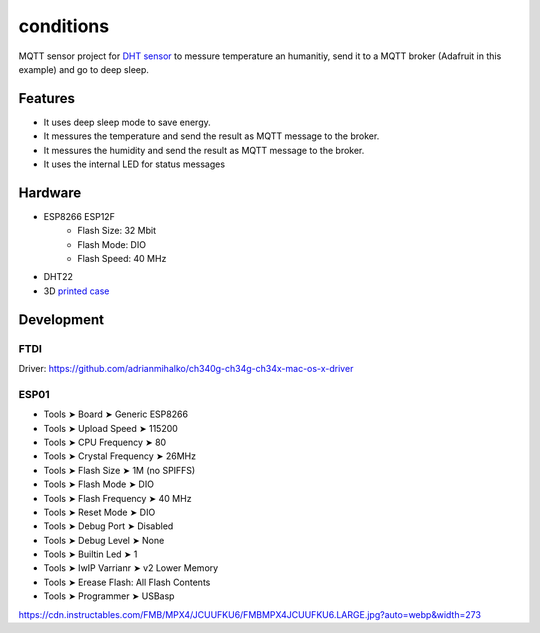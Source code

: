 ==========
conditions
==========

.. image:: https://readthedocs.org/projects/conditions-esp-mqtt-deep-sleep/badge/?version=latest
    :target: https://conditions-esp-mqtt-deep-sleep.readthedocs.io/en/latest/?badge=latest
    :alt: Documentation Status

MQTT sensor project for `DHT sensor <https://amzn.to/2zySODF>`_ to messure temperature an humanitiy, 
send it to a MQTT broker (Adafruit in this example) and go to deep sleep. 

.. image:: docs/conditions-door.jpg
    :alt: Case place on top of a door
    :width: 112
.. image:: docs/conditions-case.jpg
    :alt: 3D printed case
    :width: 112
.. image:: docs/conditions-open.jpg
    :alt: The opened 3D printed case
    :width: 112


Features
========

- It uses deep sleep mode to save energy.
- It messures the temperature and send the result as MQTT message to the broker.
- It messures the humidity and send the result as MQTT message to the broker.
- It uses the internal LED for status messages

Hardware
========

- ESP8266 ESP12F
    - Flash Size:   32 Mbit
    - Flash Mode:   DIO
    - Flash Speed:  40 MHz
- DHT22
- 3D `printed case <https://www.tinkercad.com/things/1bR34X0fXlm-esp01-dht11-and-18650-battery-lipo-case>`_

Development
===========

FTDI
----

Driver: https://github.com/adrianmihalko/ch340g-ch34g-ch34x-mac-os-x-driver

ESP01
-----


- Tools ➤ Board ➤ Generic ESP8266
- Tools ➤ Upload Speed ➤ 115200
- Tools ➤ CPU Frequency ➤ 80 
- Tools ➤ Crystal Frequency ➤ 26MHz
- Tools ➤ Flash Size ➤ 1M (no SPIFFS)
- Tools ➤ Flash Mode ➤ DIO
- Tools ➤ Flash Frequency ➤ 40 MHz
- Tools ➤ Reset Mode ➤ DIO
- Tools ➤ Debug Port ➤ Disabled
- Tools ➤ Debug Level ➤ None
- Tools ➤ Builtin Led ➤ 1
- Tools ➤ IwIP Varrianr ➤ v2 Lower Memory
- Tools ➤ Erease Flash: All Flash Contents
- Tools ➤ Programmer ➤ USBasp

https://cdn.instructables.com/FMB/MPX4/JCUUFKU6/FMBMPX4JCUUFKU6.LARGE.jpg?auto=webp&width=273
